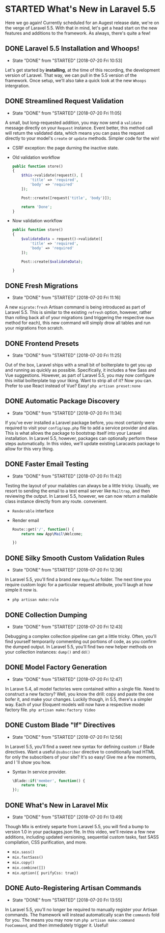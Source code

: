 * STARTED What's New in Laravel 5.5
  Here we go again! Currently scheduled for an Augest release date, we're on the verge of Laravel 5.5. With that in mind, let's get a head start on the new features and additions to the framework. As always, there's quite a few!

** DONE Laravel 5.5 Installation and Whoops!
   CLOSED: [2018-07-20 Fri 10:53]
   - State "DONE"       from "STARTED"    [2018-07-20 Fri 10:53]
   Let's get started by *installing*, at the time of this recording, the development version of Laravel. That way, we can pull in the 5.5 version of the framework. Once setup, we'll also take a quick look at the new =Whoops= intergration.

** DONE Streamlined Request Validation
   CLOSED: [2018-07-20 Fri 11:05]
   - State "DONE"       from "STARTED"    [2018-07-20 Fri 11:05]
   A small, but long-requested addition, you may now send a =validate= message directly on your =Request= instance. Event better, this method call will return the validated data, which means you can pass the request directly to your model's =create= or =update= methods. Simpler code for the win!
   - CSRF exception: the page durning the inactive state.
   - Old validation workflow
     #+BEGIN_SRC php
       public function store()
       {
           $this->validate(request(), [
               'title' => 'required',
               'body' => 'required'
           ]);

           Post::create([request('title', 'body')]);

           return 'Done';
       }
     #+END_SRC
   - Now validation workflow
     #+BEGIN_SRC php
       public function store()
       {
           $validateData = request()->validate([
               'title' => 'required',
               'body' => 'required'
           ]);

           Post::create($validateData);

       }
     #+END_SRC

** DONE Fresh Migrations
   CLOSED: [2018-07-20 Fri 11:16]
   - State "DONE"       from "STARTED"    [2018-07-20 Fri 11:16]
   A new =migrate:fresh= Artisan command is being introduced as part of Laravel 5.5. This is similar to the existing =refresh= option, however, rather than rolling back all of your migrations (and triggering the respective =down= method for each), this new command will simply drow all tables and run your migrations fron scratch.

** DONE Frontend Presets
   CLOSED: [2018-07-20 Fri 11:25]
   - State "DONE"       from "STARTED"    [2018-07-20 Fri 11:25]
   Out of the box, Laravel ships with a small bit of boilterplate to get you up and running as quickly as possible. Specifically, it includes a few Sass and Vue suggestions. However, as part of Laravel 5.5, you may now configure this initial boilterplate top your liking. Want to strip all of it? Now you can. Prefer to use React instead of Vue? Easy!
   =php artisan preset:none=

** DONE Automatic Package Discovery
   CLOSED: [2018-07-20 Fri 11:34]
   - State "DONE"       from "STARTED"    [2018-07-20 Fri 11:34]
   If you've ever installed a Laravel package before, you most certainly were required to visit your =config/app.php= file to add a service provider and alias. This is what allows the package to bootstrap itself into your Laravel installation. In Laravel 5.5, however, packages can optionally perform these steps automatically. In this video, we'll update existing Laracasts package to allow for this very thing.

** DONE Faster Email Testing
   CLOSED: [2018-07-20 Fri 11:42]
   - State "DONE"       from "STARTED"    [2018-07-20 Fri 11:42]
   Testing the layout of your mailables can always be a little tricky. Usually, we resort to sending the email to a test email server like =Mailtrap=, and then reviewing the output. In Laravel 5.5, however, we can now return a mailable class instance directly from any route. convenient.
   - =Renderable= interface
   - Render email
     #+BEGIN_SRC php
       Route::get('/', function() {
           return new App\Mail\Welcome;

       })
     #+END_SRC

** DONE Silky Smooth Custom Validation Rules
   CLOSED: [2018-07-20 Fri 12:36]
   - State "DONE"       from "STARTED"    [2018-07-20 Fri 12:36]
   In Laravel 5.5, you'll find a brand new =App/Rule= folder. The next time you require custom logic for a particular request attribute, you'll laugh at how simple it now is.
   - =php artisan make:rule=

** DONE Collection Dumping
   CLOSED: [2018-07-20 Fri 12:43]
   - State "DONE"       from "STARTED"    [2018-07-20 Fri 12:43]
   Debugging a complex collection pipeline can get a little tricky. Often, you'll find yourself temporarily commenting out portions of code, as you confirm the dumped output. In Laravel 5.5, you'll find two new helper methods on your collection instances: =dump()= and =dd()=

** DONE Model Factory Generation
   CLOSED: [2018-07-20 Fri 12:47]
   - State "DONE"       from "STARTED"    [2018-07-20 Fri 12:47]
   In Larave 5.4, all model factories were contained within a single file. Need to construct a new factory? Well, you know the drill: copy and paste the one bofer it, and make your changes. Luckily though, in 5.5, there's a simpler way. Each of your Eloquent models will now have a respective model factory file.
   =php artisan make:factory Video=

** DONE Custom Blade "If" Directives
   CLOSED: [2018-07-20 Fri 12:56]
   - State "DONE"       from "STARTED"    [2018-07-20 Fri 12:56]
   In Laravel 5.5, you'll find a sweet new syntax for defining custom =if= Blade directives. Want a useful =@subscriber= directive to conditionally load HTML for only the subscribers of your site? It's so easy! Give me a few moments, and I 'll show you how.
   - Syntax In service provider.
     #+BEGIN_SRC php
       \Blade::if('member', function() {
           return true;
       });
     #+END_SRC

** DONE What's New in Laravel Mix
   CLOSED: [2018-07-20 Fri 13:49]
   - State "DONE"       from "STARTED"    [2018-07-20 Fri 13:49]
   Though Mix is entirely separte from Laravel 5.5, you will find a bump to version 1.0 in your packages.json file. In this video, we'll review a few new additions, including updated versioning, sequential custom tasks, fast SASS compilation, CSS purification, and more.
   - =mix.sass()=
   - =mix.fastSass()=
   - =mix.copy()=
   - =mix.combine([])=
   - =mix.option({ purifyCss: true})=

** DONE Auto-Registering Artisan Commands
   CLOSED: [2018-07-20 Fri 13:55]
   - State "DONE"       from "STARTED"    [2018-07-20 Fri 13:55]
   In Laravel 5.5, you'll no longer be required to manually register your Artisan commands. The framework will instead automatically scan the =commands= fold for you. The means you may now run =php artisan make:command FooCommand=, and then immediately trigger it. Useful!
